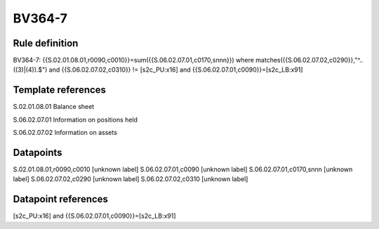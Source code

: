 =======
BV364-7
=======

Rule definition
---------------

BV364-7: {{S.02.01.08.01,r0090,c0010}}=sum({{S.06.02.07.01,c0170,snnn}}) where matches({{S.06.02.07.02,c0290}},"^..((3)|(4)).$") and {{S.06.02.07.02,c0310}} != [s2c_PU:x16] and {{S.06.02.07.01,c0090}}=[s2c_LB:x91]


Template references
-------------------

S.02.01.08.01 Balance sheet

S.06.02.07.01 Information on positions held

S.06.02.07.02 Information on assets


Datapoints
----------

S.02.01.08.01,r0090,c0010 [unknown label]
S.06.02.07.01,c0090 [unknown label]
S.06.02.07.01,c0170,snnn [unknown label]
S.06.02.07.02,c0290 [unknown label]
S.06.02.07.02,c0310 [unknown label]


Datapoint references
--------------------

[s2c_PU:x16] and {{S.06.02.07.01,c0090}}=[s2c_LB:x91]